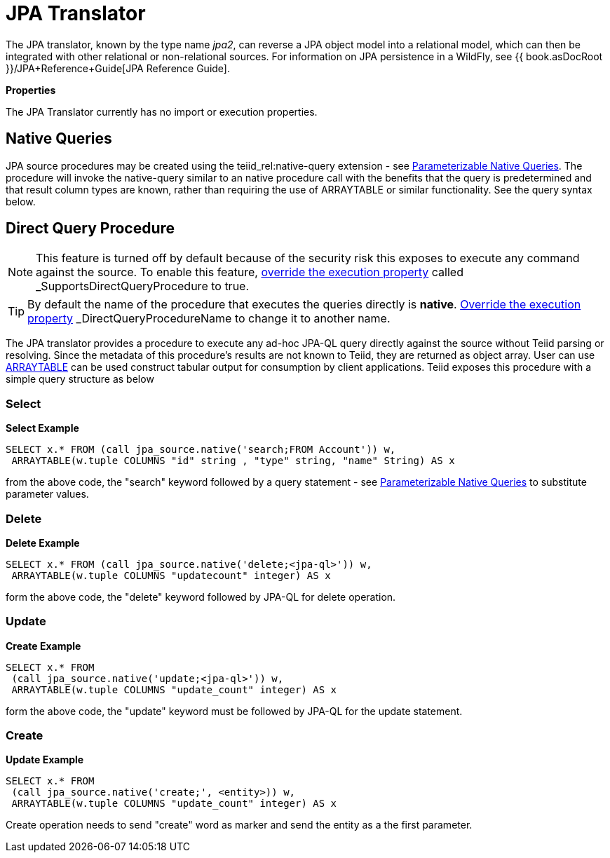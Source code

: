 
= JPA Translator

The JPA translator, known by the type name _jpa2_, can reverse a JPA object model into a relational model, which can then be integrated with other relational or non-relational sources. For information on JPA persistence in a WildFly, see {{ book.asDocRoot }}/JPA+Reference+Guide[JPA Reference Guide].

*Properties*

The JPA Translator currently has no import or execution properties.

== Native Queries

JPA source procedures may be created using the teiid_rel:native-query extension - see link:Translators.adoc#_parameterizable_native_queries[Parameterizable Native Queries]. The procedure will invoke the native-query similar to an native procedure call with the benefits that the query is predetermined and that result column types are known, rather than requiring the use of ARRAYTABLE or similar functionality. See the query syntax below.

== Direct Query Procedure

NOTE: This feature is turned off by default because of the security risk this exposes to execute any command against the source. To enable this feature, link:Translators.adoc#_override_execution_properties[override the execution property] called _SupportsDirectQueryProcedure_ to true.

TIP: By default the name of the procedure that executes the queries directly is *native*. link:Translators.adoc#_override_execution_properties[Override the execution property] _DirectQueryProcedureName_ to change it to another name.

The JPA translator provides a procedure to execute any ad-hoc JPA-QL query directly against the source without Teiid parsing or resolving. Since the metadata of this procedure’s results are not known to Teiid, they are returned as object array. User can use link:ARRAYTABLE.adoc[ARRAYTABLE] can be used construct tabular output for consumption by client applications. Teiid exposes this procedure with a simple query structure as below

=== Select

[source,sql]
.*Select Example*
----
SELECT x.* FROM (call jpa_source.native('search;FROM Account')) w,
 ARRAYTABLE(w.tuple COLUMNS "id" string , "type" string, "name" String) AS x
----

from the above code, the "search" keyword followed by a query statement - see link:Translators.adoc#_parameterizable_native_queries[Parameterizable Native Queries] to substitute parameter values.

=== Delete

[source,sql]
.*Delete Example*
----
SELECT x.* FROM (call jpa_source.native('delete;<jpa-ql>')) w,
 ARRAYTABLE(w.tuple COLUMNS "updatecount" integer) AS x
----

form the above code, the "delete" keyword followed by JPA-QL for delete operation.

=== Update

[source,sql]
.*Create Example*
----
SELECT x.* FROM
 (call jpa_source.native('update;<jpa-ql>')) w,
 ARRAYTABLE(w.tuple COLUMNS "update_count" integer) AS x
----

form the above code, the "update" keyword must be followed by JPA-QL for the update statement.

=== Create

[source,sql]
.*Update Example*
----
SELECT x.* FROM
 (call jpa_source.native('create;', <entity>)) w,
 ARRAYTABLE(w.tuple COLUMNS "update_count" integer) AS x
----

Create operation needs to send "create" word as marker and send the entity as a the first parameter.

